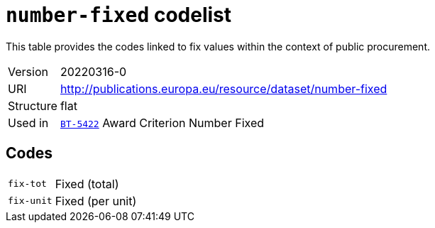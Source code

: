 = `number-fixed` codelist
:navtitle: Codelists

This table provides the codes linked to fix values within the context of public procurement.
[horizontal]
Version:: 20220316-0
URI:: http://publications.europa.eu/resource/dataset/number-fixed
Structure:: flat
Used in:: xref:business-terms/BT-5422.adoc[`BT-5422`] Award Criterion Number Fixed

== Codes
[horizontal]
  `fix-tot`::: Fixed (total)
  `fix-unit`::: Fixed (per unit)
